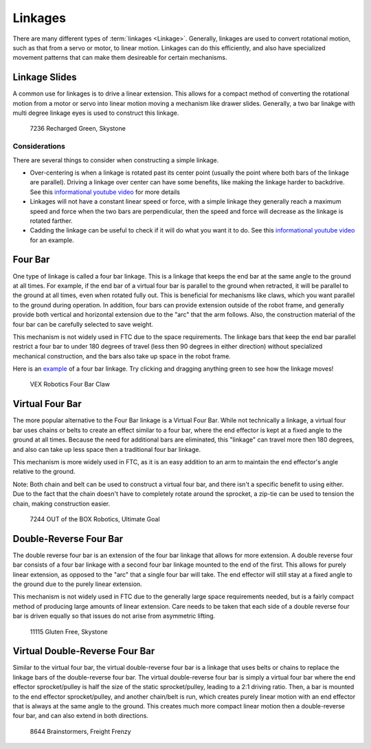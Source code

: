 Linkages
===========================

There are many different types of :term:`linkages <Linkage>`. Generally, linkages are used to convert rotational motion, such as that from a servo or motor, to linear motion. Linkages can do this efficiently, and also have specialized movement patterns that can make them desireable for certain mechanisms. 

Linkage Slides
--------------

A common use for linkages is to drive a linear extension. This allows for a compact method of converting the rotational motion from a motor or servo into linear motion moving a mechanism like drawer slides. Generally, a two bar linakge with multi degree linkage eyes is used to construct this linkage. 

.. figure:: images/linkages/7236-linkage-slides.png
   :alt: A picture of a 7236 Recharged Green linkage driven slides
   
   7236 Recharged Green, Skystone
   
Considerations
^^^^^^^^^^^^^^

There are several things to consider when constructing a simple linkage.

- Over-centering is when a linkage is rotated past its center point (usually the point where both bars of the linkage are parallel). Driving a linkage over center can have some benefits, like making the linkage harder to backdrive. See this `informational youtube video <https://www.youtube.com/watch?v=I7iy8DCNmic>`_ for more details
- Linkages will not have a constant linear speed or force, with a simple linkage they generally reach a maximum speed and force when the two bars are perpendicular, then the speed and force will decrease as the linkage is rotated farther.
- Cadding the linkage can be useful to check if it will do what you want it to do. See this `informational youtube video <https://www.youtube.com/watch?v=QsAC_seQHJY>`_ for an example. 

Four Bar
--------

One type of linkage is called a four bar linkage. This is a linkage that keeps the end bar at the same angle to the ground at all times. For example, if the end bar of a virtual four bar is parallel to the ground when retracted, it will be parallel to the ground at all times, even when rotated fully out. This is beneficial for mechanisms like claws, which you want parallel to the ground during operation. In addition, four bars can provide extension outside of the robot frame, and generally provide both vertical and horizontal extension due to the "arc" that the arm follows. Also, the construction material of the four bar can be carefully selected to save weight.

This mechanism is not widely used in FTC due to the space requirements. The linkage bars that keep the end bar parallel restrict a four bar to under 180 degrees of travel (less then 90 degrees in either direction) without specialized mechanical construction, and the bars also take up space in the robot frame.

Here is an `example <https://cad.onshape.com/documents/45549489f570f3694569a2df/w/85ff26b9fca4988ebc4df3b4/e/204f2654fb268fb556c1b7b1>`_ of a four bar linkage. Try clicking and dragging anything green to see how the linkage moves!

.. figure:: images/linkages/vex-four-bar.png
   :alt: A picture of a VEX Four Bar
   
   VEX Robotics Four Bar Claw

Virtual Four Bar
--------------------------------

The more popular alternative to the Four Bar linkage is a Virtual Four Bar. While not technically a linkage, a virtual four bar uses chains or belts to create an effect similar to a four bar, where the end effector is kept at a fixed angle to the ground at all times. Because the need for additional bars are eliminated, this "linkage" can travel more then 180 degrees, and also can take up less space then a traditional four bar linkage.

This mechanism is more widely used in FTC, as it is an easy addition to an arm to maintain the end effector's angle relative to the ground.

Note: Both chain and belt can be used to construct a virtual four bar, and there isn't a specific benefit to using either. Due to the fact that the chain doesn't have to completely rotate around the sprocket, a zip-tie can be used to tension the chain, making construction easier.

.. figure:: images/linkages/7244-v4b.jpg
   :alt: 7244 OUT of the BOX Robotics Virtual Four Bar
   
   7244 OUT of the BOX Robotics, Ultimate Goal

Double-Reverse Four Bar
--------------------------------

The double reverse four bar is an extension of the four bar linkage that allows for more extension. A double reverse four bar consists of a four bar linkage with a second four bar linkage mounted to the end of the first. This allows for purely linear extension, as opposed to the "arc" that a single four bar will take. The end effector will still stay at a fixed angle to the ground due to the purely linear extension.

This mechanism is not widely used in FTC due to the generally large space requirements needed, but is a fairly compact method of producing large amounts of linear extension. Care needs to be taken that each side of a double reverse four bar is driven equally so that issues do not arise from asymmetric lifting.

.. figure:: images/linkages/11115-dr4b.jpg
   :alt: 11115 Gluten Free Double Reverse Four Bar
   
   11115 Gluten Free, Skystone

Virtual Double-Reverse Four Bar
--------------------------------

Similar to the virtual four bar, the virtual double-reverse four bar is a linkage that uses belts or chains to replace the linkage bars of the double-reverse four bar. The virtual double-reverse four bar is simply a virtual four bar where the end effector sprocket/pulley is half the size of the static sprocket/pulley, leading to a 2:1 driving ratio. Then, a bar is mounted to the end effector sprocket/pulley, and another chain/belt is run, which creates purely linear motion with an end effector that is always at the same angle to the ground. This creates much more compact linear motion then a double-reverse four bar, and can also extend in both directions. 

.. figure:: images/linkages/8644-vdr4b.png
   :alt: 8644 Brainstormers Virtual Double Reverse Four Bar
   
   8644 Brainstormers, Freight Frenzy